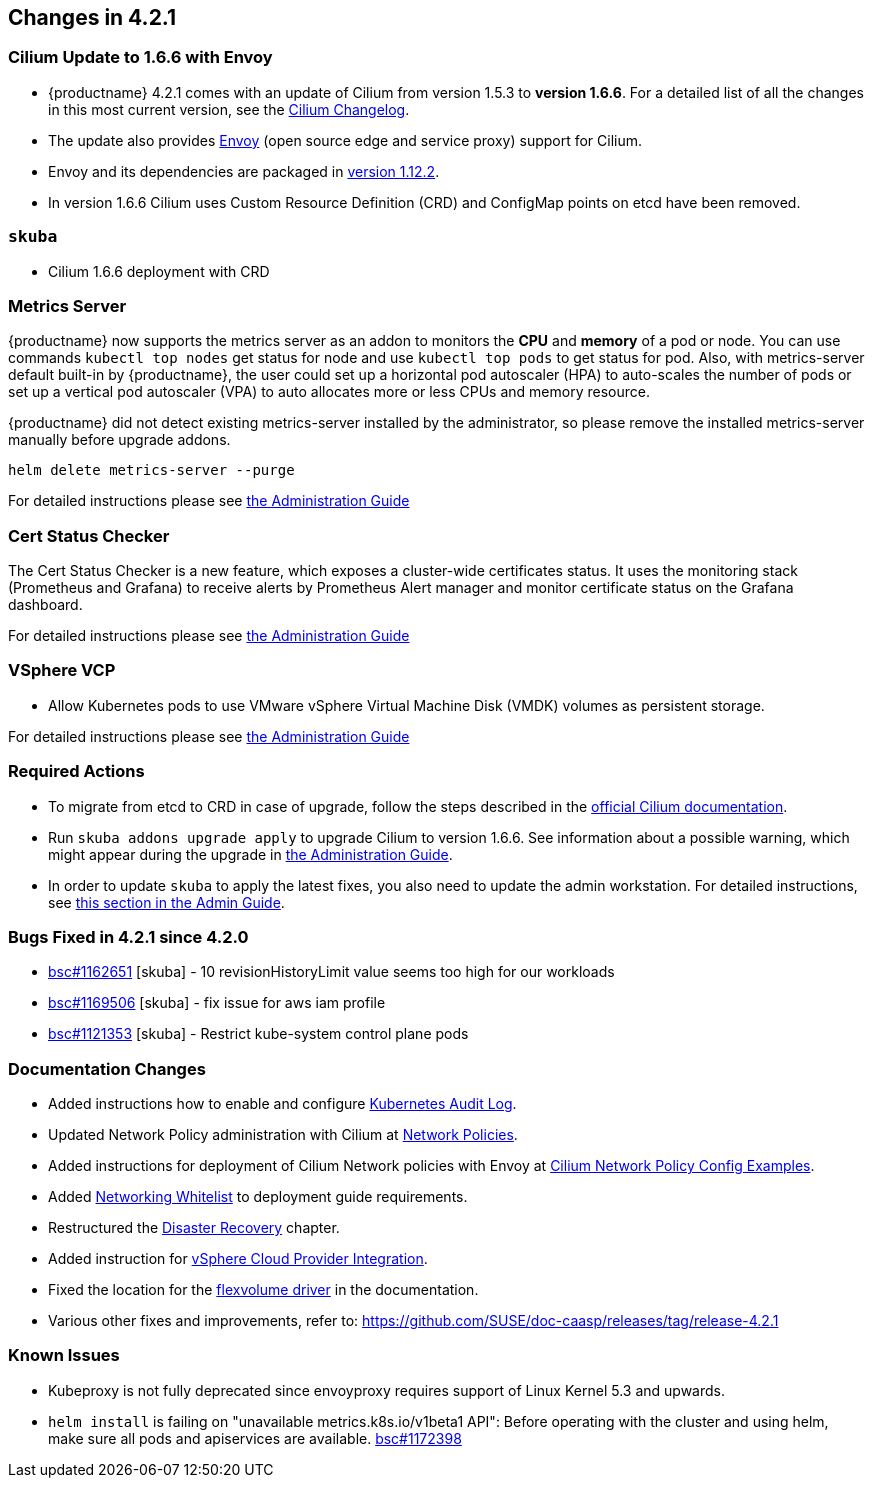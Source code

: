 == Changes in 4.2.1

=== Cilium Update to 1.6.6 with Envoy

- {productname} 4.2.1 comes with an update of Cilium from version 1.5.3 to *version 1.6.6*.
   For a detailed list of all the changes in this most current version, see the link:https://github.com/cilium/cilium/blob/v1.6.6/CHANGELOG.md[Cilium Changelog].
- The update also provides link:https://www.envoyproxy.io/[Envoy] (open source edge and service proxy) support for Cilium.
- Envoy and its dependencies are packaged in link:https://www.envoyproxy.io/docs/envoy/v1.12.2/[version 1.12.2].
- In version 1.6.6 Cilium uses Custom Resource Definition (CRD) and ConfigMap points on etcd have been removed.

=== `skuba`

* Cilium 1.6.6 deployment with CRD

=== Metrics Server

{productname} now supports the metrics server as an addon to monitors the *CPU* and *memory* of a pod or node.  You can use commands `kubectl top nodes` get status for node and use `kubectl top pods` to get status for pod. Also, with metrics-server default built-in by {productname}, the user could set up a horizontal pod autoscaler (HPA) to auto-scales the number of pods or set up a vertical pod autoscaler (VPA) to auto allocates more or less CPUs and memory resource.

{productname} did not detect existing metrics-server installed by the administrator, so please remove the installed metrics-server manually before upgrade addons.

----
helm delete metrics-server --purge
----

For detailed instructions please see link:https://documentation.suse.com/suse-caasp/4.2/single-html/caasp-admin/#_monitoring_certificates[the Administration Guide]

=== Cert Status Checker

The Cert Status Checker is a new feature, which exposes a cluster-wide certificates status.
It uses the monitoring stack (Prometheus and Grafana) to receive alerts by Prometheus Alert manager and monitor certificate status on the Grafana dashboard.

For detailed instructions please see link:https://documentation.suse.com/suse-caasp/4.2/single-html/caasp-admin/#_monitoring_certificates[the Administration Guide]

=== VSphere VCP

* Allow Kubernetes pods to use VMware vSphere Virtual Machine Disk (VMDK) volumes as persistent storage.

For detailed instructions please see link:https://documentation.suse.com/suse-caasp/4.2/single-html/caasp-admin/#_vsphere_storage[the Administration Guide]

=== Required Actions

* To migrate from etcd to CRD in case of upgrade, follow the steps described in the link:https://docs.cilium.io/en/v1.6/install/upgrade/#upgrade-notes[official Cilium documentation].
* Run `skuba addons upgrade apply` to upgrade Cilium to version 1.6.6. See information about a possible warning, which might appear during the upgrade in link:https://documentation.suse.com/suse-caasp/4.2/single-html/caasp-admin/#_generating_an_overview_of_available_addon_updates[the Administration Guide].

* In order to update `skuba` to apply the latest fixes, you also need to update the admin workstation. For detailed instructions, see link:https://documentation.suse.com/suse-caasp/4.2/single-html/caasp-admin/#_update_management_workstation[this section in the Admin Guide].

=== Bugs Fixed in 4.2.1 since 4.2.0

* link:https://bugzilla.suse.com/show_bug.cgi?id=1162651[bsc#1162651] [skuba] - 10 revisionHistoryLimit value seems too high for our workloads
* link:https://bugzilla.suse.com/show_bug.cgi?id=1169506[bsc#1169506] [skuba] - fix issue for aws iam profile
* link:https://bugzilla.suse.com/show_bug.cgi?id=1121353[bsc#1121353] [skuba] - Restrict kube-system control plane pods

[[docs-changes-421]]
=== Documentation Changes

* Added instructions how to enable and configure link:https://documentation.suse.com/suse-caasp/4.2/single-html/caasp-admin/#_audit_log[Kubernetes Audit Log].
* Updated Network Policy administration with Cilium at link:https://documentation.suse.com/suse-caasp/4.2/single-html/caasp-admin/#_network_policies[Network Policies].
* Added instructions for deployment of Cilium Network policies with Envoy at link:https://documentation.suse.com/suse-caasp/4.2/single-html/caasp-deployment/#_cilium_network_policy_config_examples[Cilium Network Policy Config Examples].
* Added link:https://documentation.suse.com/suse-caasp/4.2/single-html/caasp-deployment/#_networking_whitelist[Networking Whitelist] to deployment guide requirements.
* Restructured the link:https://documentation.suse.com/suse-caasp/4.2/single-html/caasp-admin/#_cluster_disaster_recovery[Disaster Recovery] chapter.
* Added instruction for link:https://documentation.suse.com/suse-caasp/4.2/single-html/caasp-deployment/#cluster.bootstrap.vcp[vSphere Cloud Provider Integration].
* Fixed the location for the link:https://documentation.suse.com/suse-caasp/4.2/single-html/caasp-admin/#_flexvolume_configuration[flexvolume driver] in the documentation.
* Various other fixes and improvements, refer to: https://github.com/SUSE/doc-caasp/releases/tag/release-4.2.1

[[known-issues-421]]
=== Known Issues

* Kubeproxy is not fully deprecated since envoyproxy requires support of Linux Kernel 5.3 and upwards.
* `helm install` is failing on "unavailable metrics.k8s.io/v1beta1 API": Before operating with the cluster and using helm, make sure all pods and apiservices are available. link:https://bugzilla.suse.com/show_bug.cgi?id=1172398[bsc#1172398]
